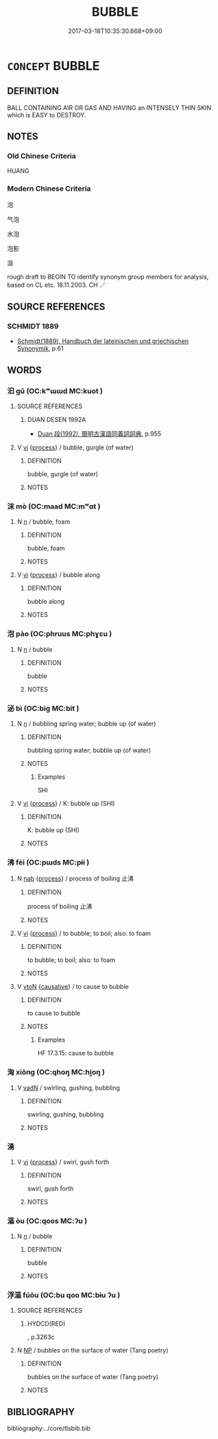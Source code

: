 # -*- mode: mandoku-tls-view -*-
#+TITLE: BUBBLE
#+DATE: 2017-03-18T10:35:30.668+09:00        
#+STARTUP: content
* =CONCEPT= BUBBLE
:PROPERTIES:
:CUSTOM_ID: uuid-33bd683e-b7a8-49be-9f34-b0041e779296
:SYNONYM+:  GLOBULE
:SYNONYM+:  BEAD
:SYNONYM+:  BLISTER
:SYNONYM+:  AIR POCKET
:TR_ZH: 气泡
:END:
** DEFINITION

BALL CONTAINING AIR OR GAS AND HAVING an INTENSELY THIN SKIN which is EASY to DESTROY.

** NOTES

*** Old Chinese Criteria
HUANG

*** Modern Chinese Criteria
泡

气泡

水泡

泡影

漚

rough draft to BEGIN TO identify synonym group members for analysis, based on CL etc. 18.11.2003. CH ／

** SOURCE REFERENCES
*** SCHMIDT 1889
 - [[cite:SCHMIDT-1889][Schmidt(1889), Handbuch der lateinischen und griechischen Synonymik]], p.61

** WORDS
   :PROPERTIES:
   :VISIBILITY: children
   :END:
*** 汩 gǔ (OC:kʷɯɯd MC:kuot )
:PROPERTIES:
:CUSTOM_ID: uuid-3b55492c-8217-4e1e-b47e-c6438fafbad1
:Char+: 汩(85,4/7) 
:GY_IDS+: uuid-6bcf1be4-89e6-4f2d-95e7-857e82447c5d
:PY+: gǔ     
:OC+: kʷɯɯd     
:MC+: kuot     
:END: 
**** SOURCE REFERENCES
***** DUAN DESEN 1992A
 - [[cite:DUAN-DESEN-1992A][Duan 段(1992), 簡明古漢語同義詞詞典]], p.955

**** V [[tls:syn-func::#uuid-c20780b3-41f9-491b-bb61-a269c1c4b48f][vi]] {[[tls:sem-feat::#uuid-da12432d-7ed6-4864-b7e5-4bb8eafe44b4][process]]} / bubble, gurgle (of water)
:PROPERTIES:
:CUSTOM_ID: uuid-987676eb-4dff-487e-b1e8-75dc97bdcfe7
:WARRING-STATES-CURRENCY: 2
:END:
****** DEFINITION

bubble, gurgle (of water)

****** NOTES

*** 沫 mò (OC:maad MC:mʷɑt )
:PROPERTIES:
:CUSTOM_ID: uuid-5027ab8a-8360-4efc-9c16-2cd588d22f71
:Char+: 沫(85,5/8) 
:GY_IDS+: uuid-df9e61af-a577-4ae0-84ed-8c648582fa0d
:PY+: mò     
:OC+: maad     
:MC+: mʷɑt     
:END: 
**** N [[tls:syn-func::#uuid-8717712d-14a4-4ae2-be7a-6e18e61d929b][n]] / bubble, foam
:PROPERTIES:
:CUSTOM_ID: uuid-0702b778-ae1d-48e2-97b5-cdfc6b1c45a1
:END:
****** DEFINITION

bubble, foam

****** NOTES

**** V [[tls:syn-func::#uuid-c20780b3-41f9-491b-bb61-a269c1c4b48f][vi]] {[[tls:sem-feat::#uuid-da12432d-7ed6-4864-b7e5-4bb8eafe44b4][process]]} / bubble along
:PROPERTIES:
:CUSTOM_ID: uuid-41a47d74-200b-4ff6-88ee-39a9b0c7d77d
:END:
****** DEFINITION

bubble along

****** NOTES

*** 泡 pào (OC:phruus MC:phɣɛu )
:PROPERTIES:
:CUSTOM_ID: uuid-27d1b53a-5be8-4388-8022-15fd4045a286
:Char+: 泡(85,5/8) 
:GY_IDS+: uuid-6c7ab802-2c62-480b-89b3-387f3fab257d
:PY+: pào     
:OC+: phruus     
:MC+: phɣɛu     
:END: 
**** N [[tls:syn-func::#uuid-8717712d-14a4-4ae2-be7a-6e18e61d929b][n]] / bubble
:PROPERTIES:
:CUSTOM_ID: uuid-ca1356c9-f8f4-481e-b937-0b82f5f6fb50
:WARRING-STATES-CURRENCY: 0
:END:
****** DEFINITION

bubble

****** NOTES

*** 泌 bì (OC:biɡ MC:bit )
:PROPERTIES:
:CUSTOM_ID: uuid-5d3e30d2-6c27-4600-ba62-b2914d58873c
:Char+: 泌(85,5/8) 
:GY_IDS+: uuid-d42c5aa9-bfac-445b-b8f4-d144408c361f
:PY+: bì     
:OC+: biɡ     
:MC+: bit     
:END: 
**** N [[tls:syn-func::#uuid-8717712d-14a4-4ae2-be7a-6e18e61d929b][n]] / bubbling spring water; bubble up (of water)
:PROPERTIES:
:CUSTOM_ID: uuid-22826cbe-1e45-48e0-a81d-52f718a1dc2f
:WARRING-STATES-CURRENCY: 2
:END:
****** DEFINITION

bubbling spring water; bubble up (of water)

****** NOTES

******* Examples
SHI

**** V [[tls:syn-func::#uuid-c20780b3-41f9-491b-bb61-a269c1c4b48f][vi]] {[[tls:sem-feat::#uuid-da12432d-7ed6-4864-b7e5-4bb8eafe44b4][process]]} / K: bubble up (SHI)
:PROPERTIES:
:CUSTOM_ID: uuid-1d207718-ce0d-4444-a794-69c7675f2c4c
:REGISTER: 3
:WARRING-STATES-CURRENCY: 2
:END:
****** DEFINITION

K: bubble up (SHI)

****** NOTES

*** 沸 fèi (OC:pɯds MC:pɨi )
:PROPERTIES:
:CUSTOM_ID: uuid-9135d407-5ece-4607-8e50-ef863bc05e3c
:Char+: 沸(85,5/8) 
:GY_IDS+: uuid-d3985c83-2b9e-4d9a-bddf-8b5ae77f08d3
:PY+: fèi     
:OC+: pɯds     
:MC+: pɨi     
:END: 
**** N [[tls:syn-func::#uuid-76be1df4-3d73-4e5f-bbc2-729542645bc8][nab]] {[[tls:sem-feat::#uuid-da12432d-7ed6-4864-b7e5-4bb8eafe44b4][process]]} / process of boiling  止沸
:PROPERTIES:
:CUSTOM_ID: uuid-8dccf06d-21ff-4e12-a5d7-193f6bcf1c53
:WARRING-STATES-CURRENCY: 3
:END:
****** DEFINITION

process of boiling  止沸

****** NOTES

**** V [[tls:syn-func::#uuid-c20780b3-41f9-491b-bb61-a269c1c4b48f][vi]] {[[tls:sem-feat::#uuid-da12432d-7ed6-4864-b7e5-4bb8eafe44b4][process]]} / to bubble; to boil; also: to foam
:PROPERTIES:
:CUSTOM_ID: uuid-10e19e04-e6b5-45fb-a4fe-0c9eb2f4d479
:WARRING-STATES-CURRENCY: 2
:END:
****** DEFINITION

to bubble; to boil; also: to foam

****** NOTES

**** V [[tls:syn-func::#uuid-fbfb2371-2537-4a99-a876-41b15ec2463c][vtoN]] {[[tls:sem-feat::#uuid-fac754df-5669-4052-9dda-6244f229371f][causative]]} / to cause to bubble
:PROPERTIES:
:CUSTOM_ID: uuid-4fe93008-79db-4f89-b079-2359e81a1433
:WARRING-STATES-CURRENCY: 2
:END:
****** DEFINITION

to cause to bubble

****** NOTES

******* Examples
HF 17.3.15: cause to bubble

*** 洶 xiōng (OC:qhoŋ MC:hi̯oŋ )
:PROPERTIES:
:CUSTOM_ID: uuid-372abb60-a1b1-451d-a829-dff7b063cd30
:Char+: 洶(85,6/9) 
:GY_IDS+: uuid-793e0cd4-5440-4d16-9fbd-efa016e5e676
:PY+: xiōng     
:OC+: qhoŋ     
:MC+: hi̯oŋ     
:END: 
**** V [[tls:syn-func::#uuid-fed035db-e7bd-4d23-bd05-9698b26e38f9][vadN]] / swirling, gushing, bubbling
:PROPERTIES:
:CUSTOM_ID: uuid-82a8ac01-8b83-42aa-8c6a-1ebe53d712d6
:WARRING-STATES-CURRENCY: 3
:END:
****** DEFINITION

swirling, gushing, bubbling

****** NOTES

*** 湧 
:PROPERTIES:
:CUSTOM_ID: uuid-c18270cd-49b6-4f95-9482-cba6c226d159
:Char+: 湧(85,9/12) 
:END: 
**** V [[tls:syn-func::#uuid-c20780b3-41f9-491b-bb61-a269c1c4b48f][vi]] {[[tls:sem-feat::#uuid-da12432d-7ed6-4864-b7e5-4bb8eafe44b4][process]]} / swirl, gush forth
:PROPERTIES:
:CUSTOM_ID: uuid-e9e18d2d-af1a-4e58-b679-09db1753b3a6
:WARRING-STATES-CURRENCY: 3
:END:
****** DEFINITION

swirl, gush forth

****** NOTES

*** 漚 òu (OC:qoos MC:ʔu )
:PROPERTIES:
:CUSTOM_ID: uuid-ec84b7e7-fd77-427d-af24-f21cd233f72d
:Char+: 漚(85,11/14) 
:GY_IDS+: uuid-01c09838-7eef-45ce-9d89-fc79a05f1554
:PY+: òu     
:OC+: qoos     
:MC+: ʔu     
:END: 
**** N [[tls:syn-func::#uuid-8717712d-14a4-4ae2-be7a-6e18e61d929b][n]] / bubble
:PROPERTIES:
:CUSTOM_ID: uuid-71d23222-658c-4b31-a717-902340733ab6
:END:
****** DEFINITION

bubble

****** NOTES

*** 浮漚 fúōu (OC:bu qoo MC:bɨu ʔu )
:PROPERTIES:
:CUSTOM_ID: uuid-f43919a5-3d1a-4b91-818b-4500d23596db
:Char+: 浮(85,7/10) 漚(85,11/14) 
:GY_IDS+: uuid-12929538-224f-4f36-b361-15ef758be8e8 uuid-5c9b0002-9c86-456d-848e-3b5cfb599448
:PY+: fú ōu    
:OC+: bu qoo    
:MC+: bɨu ʔu    
:END: 
**** SOURCE REFERENCES
***** HYDCD(RED)
, p.3263c

**** N [[tls:syn-func::#uuid-a8e89bab-49e1-4426-b230-0ec7887fd8b4][NP]] / bubbles on the surface of water (Tang poetry)
:PROPERTIES:
:CUSTOM_ID: uuid-53030882-9e3e-4c79-b9c0-cafd83cda1fa
:END:
****** DEFINITION

bubbles on the surface of water (Tang poetry)

****** NOTES

** BIBLIOGRAPHY
bibliography:../core/tlsbib.bib
